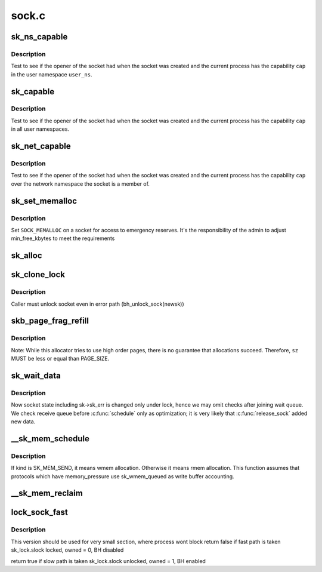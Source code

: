 .. -*- coding: utf-8; mode: rst -*-

======
sock.c
======

.. _`sk_ns_capable`:

sk_ns_capable
=============

.. c:function:: bool sk_ns_capable (const struct sock *sk, struct user_namespace *user_ns, int cap)

    General socket capability test

    :param const struct sock \*sk:
        Socket to use a capability on or through

    :param struct user_namespace \*user_ns:
        The user namespace of the capability to use

    :param int cap:
        The capability to use


.. _`sk_ns_capable.description`:

Description
-----------

Test to see if the opener of the socket had when the socket was
created and the current process has the capability ``cap`` in the user
namespace ``user_ns``\ .


.. _`sk_capable`:

sk_capable
==========

.. c:function:: bool sk_capable (const struct sock *sk, int cap)

    Socket global capability test

    :param const struct sock \*sk:
        Socket to use a capability on or through

    :param int cap:
        The global capability to use


.. _`sk_capable.description`:

Description
-----------

Test to see if the opener of the socket had when the socket was
created and the current process has the capability ``cap`` in all user
namespaces.


.. _`sk_net_capable`:

sk_net_capable
==============

.. c:function:: bool sk_net_capable (const struct sock *sk, int cap)

    Network namespace socket capability test

    :param const struct sock \*sk:
        Socket to use a capability on or through

    :param int cap:
        The capability to use


.. _`sk_net_capable.description`:

Description
-----------

Test to see if the opener of the socket had when the socket was created
and the current process has the capability ``cap`` over the network namespace
the socket is a member of.


.. _`sk_set_memalloc`:

sk_set_memalloc
===============

.. c:function:: void sk_set_memalloc (struct sock *sk)

    sets %SOCK_MEMALLOC

    :param struct sock \*sk:
        socket to set it on


.. _`sk_set_memalloc.description`:

Description
-----------

Set ``SOCK_MEMALLOC`` on a socket for access to emergency reserves.
It's the responsibility of the admin to adjust min_free_kbytes
to meet the requirements


.. _`sk_alloc`:

sk_alloc
========

.. c:function:: struct sock *sk_alloc (struct net *net, int family, gfp_t priority, struct proto *prot, int kern)

    All socket objects are allocated here

    :param struct net \*net:
        the applicable net namespace

    :param int family:
        protocol family

    :param gfp_t priority:
        for allocation (\ ``GFP_KERNEL``\ , ``GFP_ATOMIC``\ , etc)

    :param struct proto \*prot:
        struct proto associated with this new sock instance

    :param int kern:
        is this to be a kernel socket?


.. _`sk_clone_lock`:

sk_clone_lock
=============

.. c:function:: struct sock *sk_clone_lock (const struct sock *sk, const gfp_t priority)

    clone a socket, and lock its clone

    :param const struct sock \*sk:
        the socket to clone

    :param const gfp_t priority:
        for allocation (\ ``GFP_KERNEL``\ , ``GFP_ATOMIC``\ , etc)


.. _`sk_clone_lock.description`:

Description
-----------

Caller must unlock socket even in error path (bh_unlock_sock(newsk))


.. _`skb_page_frag_refill`:

skb_page_frag_refill
====================

.. c:function:: bool skb_page_frag_refill (unsigned int sz, struct page_frag *pfrag, gfp_t gfp)

    check that a page_frag contains enough room

    :param unsigned int sz:
        minimum size of the fragment we want to get

    :param struct page_frag \*pfrag:
        pointer to page_frag

    :param gfp_t gfp:
        priority for memory allocation


.. _`skb_page_frag_refill.description`:

Description
-----------

Note: While this allocator tries to use high order pages, there is
no guarantee that allocations succeed. Therefore, ``sz`` MUST be
less or equal than PAGE_SIZE.


.. _`sk_wait_data`:

sk_wait_data
============

.. c:function:: int sk_wait_data (struct sock *sk, long *timeo, const struct sk_buff *skb)

    wait for data to arrive at sk_receive_queue

    :param struct sock \*sk:
        sock to wait on

    :param long \*timeo:
        for how long

    :param const struct sk_buff \*skb:
        last skb seen on sk_receive_queue


.. _`sk_wait_data.description`:

Description
-----------

Now socket state including sk->sk_err is changed only under lock,
hence we may omit checks after joining wait queue.
We check receive queue before :c:func:`schedule` only as optimization;
it is very likely that :c:func:`release_sock` added new data.


.. _`__sk_mem_schedule`:

__sk_mem_schedule
=================

.. c:function:: int __sk_mem_schedule (struct sock *sk, int size, int kind)

    increase sk_forward_alloc and memory_allocated

    :param struct sock \*sk:
        socket

    :param int size:
        memory size to allocate

    :param int kind:
        allocation type


.. _`__sk_mem_schedule.description`:

Description
-----------

If kind is SK_MEM_SEND, it means wmem allocation. Otherwise it means
rmem allocation. This function assumes that protocols which have
memory_pressure use sk_wmem_queued as write buffer accounting.


.. _`__sk_mem_reclaim`:

__sk_mem_reclaim
================

.. c:function:: void __sk_mem_reclaim (struct sock *sk, int amount)

    reclaim memory_allocated

    :param struct sock \*sk:
        socket

    :param int amount:
        number of bytes (rounded down to a SK_MEM_QUANTUM multiple)


.. _`lock_sock_fast`:

lock_sock_fast
==============

.. c:function:: bool lock_sock_fast (struct sock *sk)

    fast version of lock_sock

    :param struct sock \*sk:
        socket


.. _`lock_sock_fast.description`:

Description
-----------

This version should be used for very small section, where process wont block
return false if fast path is taken
sk_lock.slock locked, owned = 0, BH disabled

return true if slow path is taken
sk_lock.slock unlocked, owned = 1, BH enabled

